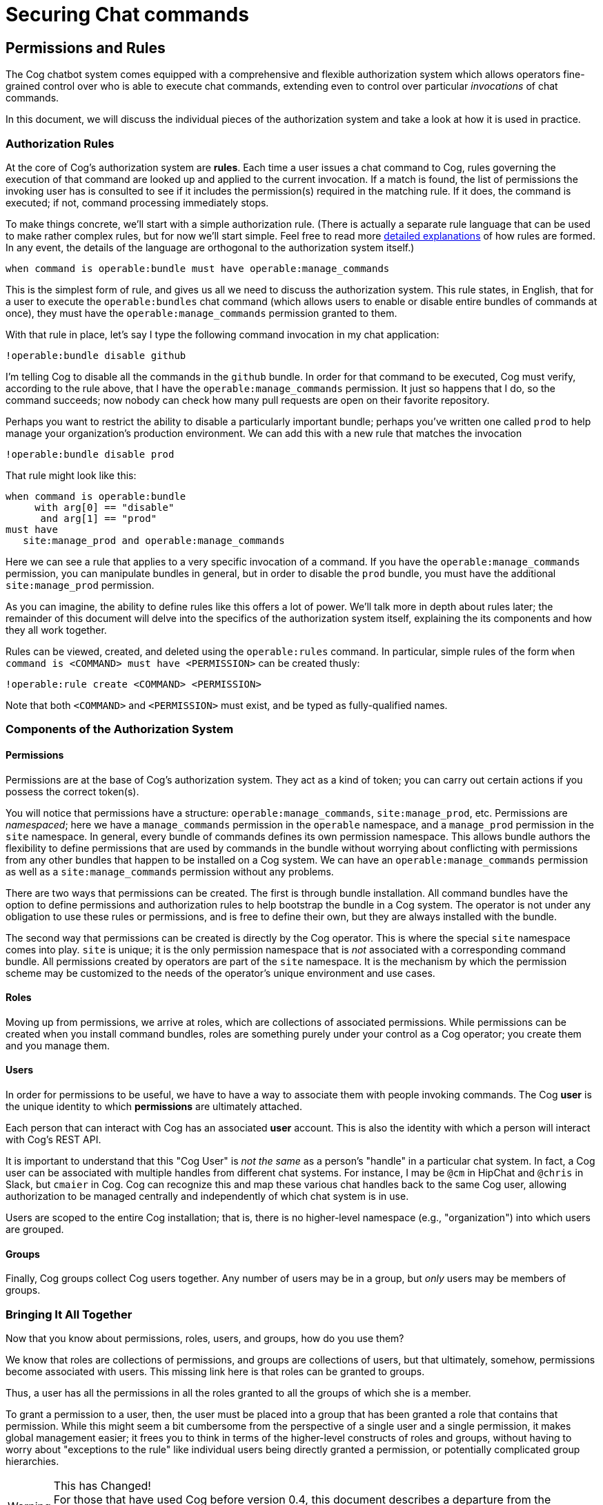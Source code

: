 
= Securing Chat commands

== Permissions and Rules

The Cog chatbot system comes equipped with a comprehensive and flexible authorization system which allows operators fine-grained control over who is able to execute chat commands, extending even to control over particular _invocations_ of chat commands.

In this document, we will discuss the individual pieces of the authorization system and take a look at how it is used in practice.

=== Authorization Rules

At the core of Cog's authorization system are **rules**. Each time a user issues a chat command to Cog, rules governing the execution of that command are looked up and applied to the current invocation. If a match is found, the list of permissions the invoking user has is consulted to see if it includes the permission(s) required in the matching rule. If it does, the command is executed; if not, command processing immediately stops.

To make things concrete, we'll start with a simple authorization rule. (There is actually a separate rule language that can be used to make rather complex rules, but for now we'll start simple. Feel free to read more <<command-execution-rules,detailed explanations>> of how rules are formed. In any event, the details of the language are orthogonal to the authorization system itself.)

```
when command is operable:bundle must have operable:manage_commands
```

This is the simplest form of rule, and gives us all we need to discuss the authorization system. This rule states, in English, that for a user to execute the `operable:bundles` chat command (which allows users to enable or disable entire bundles of commands at once), they must have the `operable:manage_commands` permission granted to them.

With that rule in place, let's say I type the following command invocation in my chat application:

```
!operable:bundle disable github
```
I'm telling Cog to disable all the commands in the `github` bundle. In order for that command to be executed, Cog must verify, according to the rule above, that I have the `operable:manage_commands` permission. It just so happens that I do, so the command succeeds; now nobody can check how many pull requests are open on their favorite repository.

Perhaps you want to restrict the ability to disable a particularly important bundle; perhaps you've written one called `prod` to help manage your organization's production environment. We can add this with a new rule that matches the invocation

```
!operable:bundle disable prod
```
That rule might look like this:

```
when command is operable:bundle
     with arg[0] == "disable"
      and arg[1] == "prod"
must have
   site:manage_prod and operable:manage_commands
```

Here we can see a rule that applies to a very specific invocation of a command. If you have the `operable:manage_commands` permission, you can manipulate bundles in general, but in order to disable the `prod` bundle, you must have the additional `site:manage_prod` permission.

As you can imagine, the ability to define rules like this offers a lot of power. We'll talk more in depth about rules later; the remainder of this document will delve into the specifics of the authorization system itself, explaining the its components and how they all work together.

Rules can be viewed, created, and deleted using the `operable:rules` command. In particular, simple rules of the form `when command is <COMMAND> must have <PERMISSION>` can be created thusly:

```
!operable:rule create <COMMAND> <PERMISSION>
```
Note that both `<COMMAND>` and `<PERMISSION>` must exist, and be typed as fully-qualified names.

=== Components of the Authorization System

==== Permissions
Permissions are at the base of Cog's authorization system. They act as a kind of token; you can carry out certain actions if you possess the correct token(s).

You will notice that permissions have a structure: `operable:manage_commands`, `site:manage_prod`, etc. Permissions are _namespaced_; here we have a `manage_commands` permission in the `operable` namespace, and a `manage_prod` permission in the `site` namespace. In general, every bundle of commands defines its own permission namespace. This allows bundle authors the flexibility to define permissions that are used by commands in the bundle without worrying about conflicting with permissions from any other bundles that happen to be installed on a Cog system. We can have an `operable:manage_commands` permission as well as a `site:manage_commands` permission without any problems.

There are two ways that permissions can be created. The first is through bundle installation. All command bundles have the option to define  permissions and authorization rules to help bootstrap the bundle in a Cog system. The operator is not under any obligation to use these rules or permissions, and is free to define their own, but they are always installed with the bundle.

The second way that permissions can be created is directly by the Cog operator. This is where the special `site` namespace comes into play. `site` is unique; it is the only permission namespace that is _not_ associated with a corresponding command bundle. All permissions created by operators are part of the `site` namespace. It is the mechanism by which the permission scheme may be customized to the needs of the operator's unique environment and use cases.

==== Roles
Moving up from permissions, we arrive at roles, which are collections of associated permissions. While permissions can be created when you install command bundles, roles are something purely under your control as a Cog operator; you create them and you manage them.

==== Users
In order for permissions to be useful, we have to have a way to associate them with people invoking commands. The Cog **user** is the unique identity to which **permissions** are ultimately attached.

Each person that can interact with Cog has an associated **user** account. This is also the identity with which a person will interact with Cog's REST API.

It is important to understand that this "Cog User" is _not the same_ as a person's "handle" in a particular chat system. In fact, a Cog user can be associated with multiple handles from different chat systems. For instance, I may be `@cm` in HipChat and `@chris` in Slack, but `cmaier` in Cog. Cog can recognize this and map these various chat handles back to the same Cog user, allowing authorization to be managed centrally and independently of which chat system is in use.

Users are scoped to the entire Cog installation; that is, there is no higher-level namespace (e.g., "organization") into which users are grouped.

==== Groups
Finally, Cog groups collect Cog users together. Any number of users may be in a group, but _only_ users may be members of groups.

=== Bringing It All Together

Now that you know about permissions, roles, users, and groups, how do you use them?

We know that roles are collections of permissions, and groups are collections of users, but that ultimately, somehow, permissions become associated with users. This missing link here is that roles can be granted to groups.

Thus, a user has all the permissions in all the roles granted to all the groups of which she is a member.

To grant a permission to a user, then, the user must be placed into a group that has been granted a role that contains that permission. While this might seem a bit cumbersome from the perspective of a single user and a single permission, it makes global management easier; it frees you to think in terms of the higher-level constructs of roles and groups, without having to worry about "exceptions to the rule" like individual users being directly granted a permission, or potentially complicated group hierarchies.

.This has Changed!
WARNING: For those that have used Cog before version 0.4, this document describes a departure from the previous permission scheme, where users and groups could be granted permissions directly, and groups could also contain groups.

As an example, let's look at how we might set up a Cog system to grant permissions for the https://github.com/cog-bundles/mist[mist] EC2 command bundle. For this demonstration, let's say we have three users: Alice, Bob, and Charlie. Furthermore, let's say that Alice is on our Operations team, while Bob and Charlie are on the Development team. Let's also stipulate that everyone on the operations team should be able to perform any action with Mist, while developers start out with read-only permissions.

Looking at Mist's bundle https://github.com/cog-bundles/mist/blob/cf44151121cbe98f9819b6925d9f2246ad422ebd/config.yaml#L58-L64[configuration], we see it declares the following permissions:

- mist:view
- mist:change-state
- mist:destroy
- mist:create
- mist:manage-tags
- mist:change-acl

It looks like we'll want to give operations folks all of these permissions, and developers only `mist:view`. Let's set up some roles to express this.

First a `mist_admin` role, with all the mist permissions:

[source, Shell]
----
cogctl roles create mist_admin
cogctl permissions grant mist:view --role=mist_admin
cogctl permissions grant mist:change_state --role=mist_admin
cogctl permissions grant mist:destroy --role=mist_admin
cogctl permissions grant mist:create --role=mist_admin
cogctl permissions grant mist:manage-tags --role=mist_admin
cogctl permissions grant mist:change-acl --role=mist_admin
----

And now, a `mist_read_only` role:

[source, Shell]
----
cogctl roles create mist_read_only
cogctl permissions grant mist:view --role=mist_read_only
----

Now we have our roles, but we have nothing to grant them to. Let's create some groups.

[source, Shell]
----
cogctl groups create operations
cogctl groups create developers
----

Now let's grant the roles to our new groups.

[source, Shell]
----
cogctl roles grant mist_admin --group=operations
cogctl roles grant mist_read_only --group=developers
----

We're almost there. We have the groundwork laid; all that remains is to add our users.

[source, Shell]
----
cogctl groups add operations --email=alice@mycompany.com
cogctl groups add developers --email=bob@mycompany.com
cogctl groups add developers --email=charlie@mycompany.com
----

Any changes to the permission structure take effect immediately. If the `mist:view` permission is removed from the `mist_read_only` role, Bob and Charlie immediately lose the ability to run commands that require that permission (unless they happen to also be members of another group that has the permission via some other role). Similarly, if Danielle is added to the `operations` group, she immediately has all the `mist` permissions.

Note also that all authorization rules are written in terms of _permissions_, and not _roles_,
